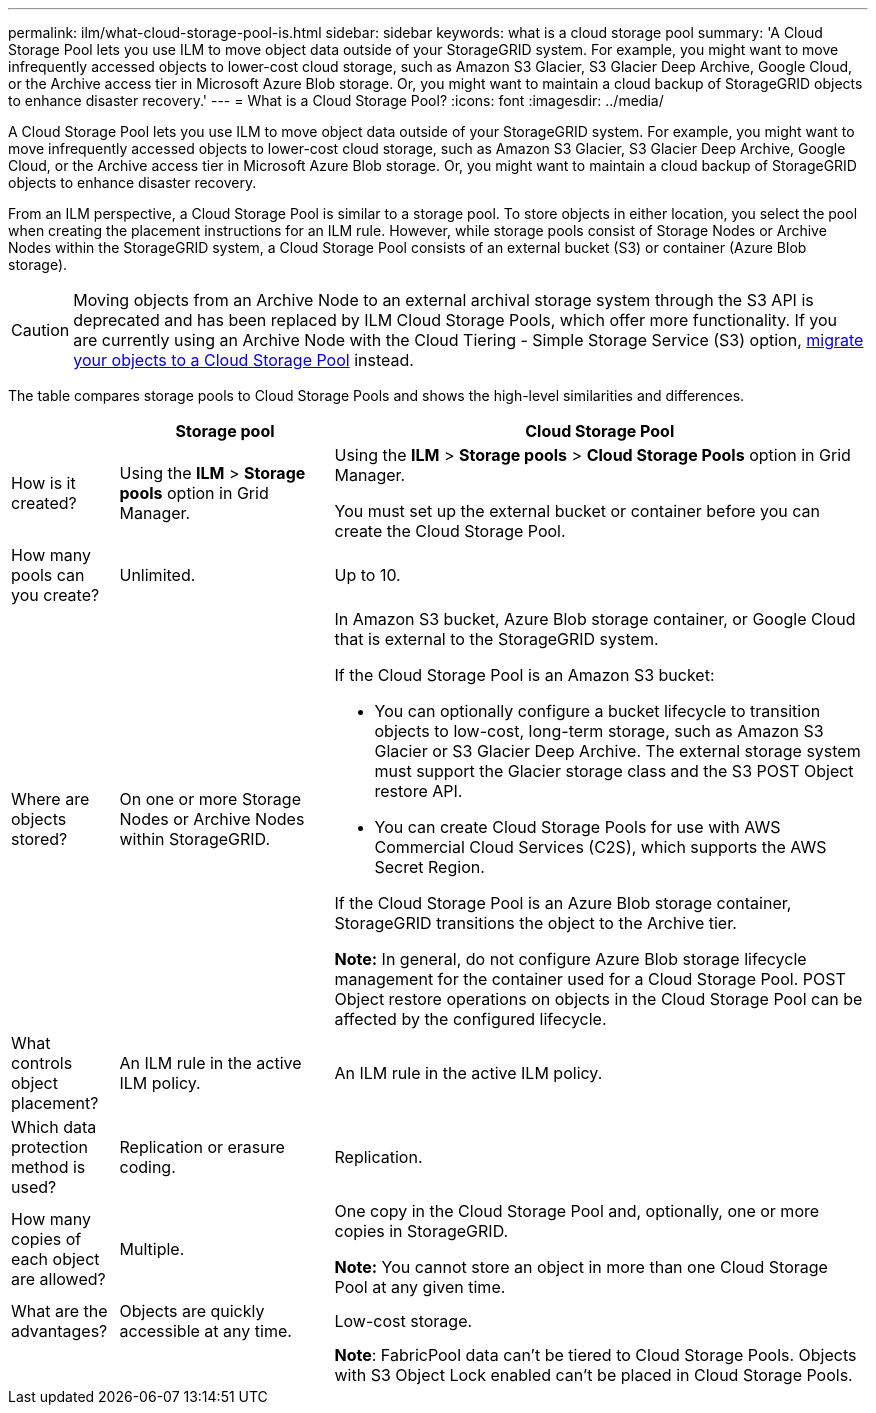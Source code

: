 ---
permalink: ilm/what-cloud-storage-pool-is.html
sidebar: sidebar
keywords: what is a cloud storage pool
summary: 'A Cloud Storage Pool lets you use ILM to move object data outside of your StorageGRID system. For example, you might want to move infrequently accessed objects to lower-cost cloud storage, such as Amazon S3 Glacier, S3 Glacier Deep Archive, Google Cloud, or the Archive access tier in Microsoft Azure Blob storage. Or, you might want to maintain a cloud backup of StorageGRID objects to enhance disaster recovery.'
---
= What is a Cloud Storage Pool?
:icons: font
:imagesdir: ../media/

[.lead]
A Cloud Storage Pool lets you use ILM to move object data outside of your StorageGRID system. For example, you might want to move infrequently accessed objects to lower-cost cloud storage, such as Amazon S3 Glacier, S3 Glacier Deep Archive, Google Cloud, or the Archive access tier in Microsoft Azure Blob storage. Or, you might want to maintain a cloud backup of StorageGRID objects to enhance disaster recovery.

From an ILM perspective, a Cloud Storage Pool is similar to a storage pool. To store objects in either location, you select the pool when creating the placement instructions for an ILM rule. However, while storage pools consist of Storage Nodes or Archive Nodes within the StorageGRID system, a Cloud Storage Pool consists of an external bucket (S3) or container (Azure Blob storage).

[CAUTION]
====
Moving objects from an Archive Node to an external archival storage system through the S3 API is deprecated and has been replaced by ILM Cloud Storage Pools, which offer more functionality. If you are currently using an Archive Node with the Cloud Tiering - Simple Storage Service (S3) option, link:../admin/migrating-objects-from-cloud-tiering-s3-to-cloud-storage-pool.html[migrate your objects to a Cloud Storage Pool] instead.

====

The table compares storage pools to Cloud Storage Pools and shows the high-level similarities and differences.

[cols="1a,2a,5a" options="header"]
|===
|  | Storage pool| Cloud Storage Pool

| How is it created?
| Using the *ILM* > *Storage pools* option in Grid Manager.
| Using the *ILM* > *Storage pools* > *Cloud Storage Pools* option in Grid Manager.

You must set up the external bucket or container before you can create the Cloud Storage Pool.

| How many pools can you create?
| Unlimited.
| Up to 10.

| Where are objects stored?
| On one or more Storage Nodes or Archive Nodes within StorageGRID.
| In Amazon S3 bucket, Azure Blob storage container, or Google Cloud that is external to the StorageGRID system.

If the Cloud Storage Pool is an Amazon S3 bucket:

* You can optionally configure a bucket lifecycle to transition objects to low-cost, long-term storage, such as Amazon S3 Glacier or S3 Glacier Deep Archive. The external storage system must support the Glacier storage class and the S3 POST Object restore API. 

* You can create Cloud Storage Pools for use with AWS Commercial Cloud Services (C2S), which supports the AWS Secret Region.

If the Cloud Storage Pool is an Azure Blob storage container, StorageGRID transitions the object to the Archive tier.

*Note:* In general, do not configure Azure Blob storage lifecycle management for the container used for a Cloud Storage Pool. POST Object restore operations on objects in the Cloud Storage Pool can be affected by the configured lifecycle.

| What controls object placement?
| An ILM rule in the active ILM policy.
| An ILM rule in the active ILM policy.

| Which data protection method is used?
| Replication or erasure coding.
| Replication.

| How many copies of each object are allowed?
| Multiple.
| One copy in the Cloud Storage Pool and, optionally, one or more copies in StorageGRID.

*Note:* You cannot store an object in more than one Cloud Storage Pool at any given time.

| What are the advantages?
| Objects are quickly accessible at any time.
| Low-cost storage.

| 
| 
| *Note*: FabricPool data can't be tiered to Cloud Storage Pools. Objects with S3 Object Lock enabled can't be placed in Cloud Storage Pools.
|===
